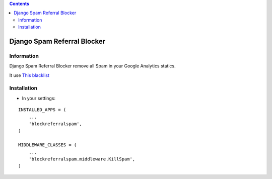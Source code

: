 .. contents::

============================
Django Spam Referral Blocker
============================

Information
===========

.. image:: https://travis-ci.org/avara1986/django-blockreferralspam.svg
    :target: https://travis-ci.org/avara1986/django-blockreferralspam


.. image:: https://coveralls.io/repos/avara1986/django-blockreferralspam/badge.png
  :target: https://coveralls.io/r/avara1986/django-blockreferralspam


.. image:: https://badge.fury.io/py/django-blockreferralspam.png
    :target: https://badge.fury.io/py/django-blockreferralspam

.. image:: https://pypip.in/d/django-blockreferralspam/badge.png
    :target: https://pypi.python.org/django-blockreferralspam/pitble


Django Spam Referral Blocker remove all Spam in your Google Analytics statics. 

It use `This blacklist <https://github.com/piwik/referrer-spam-blacklist>`_



Installation
============

* In your settings:

::

    INSTALLED_APPS = (
        ...
        'blockreferralspam',
    )

    MIDDLEWARE_CLASSES = (
        ...
        'blockreferralspam.middleware.KillSpam',
    )
